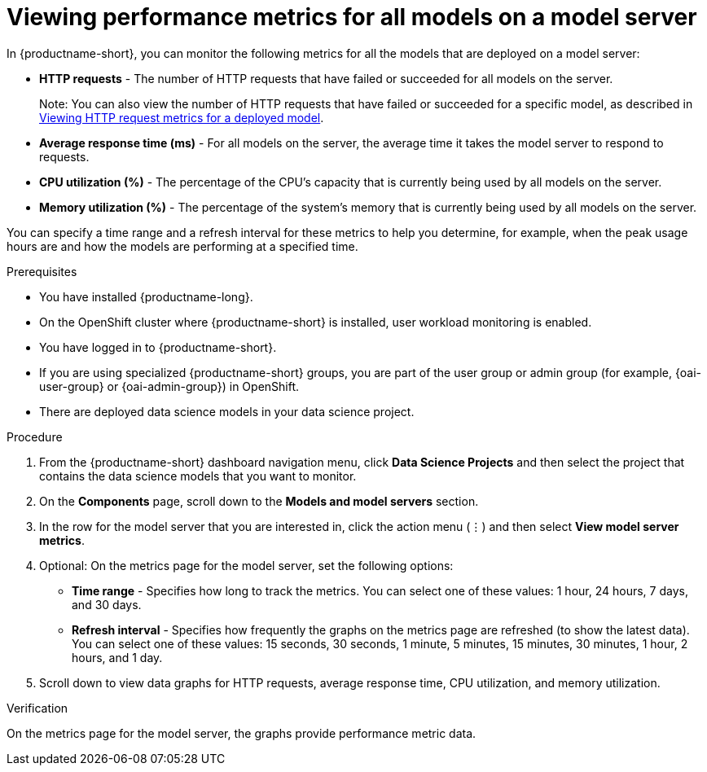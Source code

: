 :_module-type: PROCEDURE

[id="viewing-performance-metrics-for-model-server_{context}"]
= Viewing performance metrics for all models on a model server

[role='_abstract']

In {productname-short}, you can monitor the following metrics for all the models that are deployed on a model server:

* *HTTP requests* - The number of HTTP requests that have failed or succeeded for all models on the server.
+ 
Note: You can also view the number of HTTP requests that have failed or succeeded for a specific model, as described in xref:viewing-http-request-metrics-for-a-deployed-model[Viewing HTTP request metrics for a deployed model].
* *Average response time (ms)* - For all models on the server, the average time it takes the model server to respond to requests. 
* *CPU utilization (%)* - The percentage of the CPU's capacity that is currently being used by all models on the server.
* *Memory utilization (%)* - The percentage of the system's memory that is currently being used by all models on the server.

You can specify a time range and a refresh interval for these metrics to help you determine, for example, when the peak usage hours are and how the models are performing at a specified time.

.Prerequisites
* You have installed {productname-long}.

* On the OpenShift cluster where {productname-short} is installed, user workload monitoring is enabled.

* You have logged in to {productname-short}.
ifndef::upstream[]
* If you are using specialized {productname-short} groups, you are part of the user group or admin group (for example, {oai-user-group} or {oai-admin-group}) in OpenShift.
endif::[]
ifdef::upstream[]
* If you are using specialized {productname-short} groups, you are part of the user group or admin group (for example, {odh-user-group} or {odh-admin-group}) in OpenShift.
endif::[]
* There are deployed data science models in your data science project.

.Procedure 

. From the {productname-short} dashboard navigation menu, click *Data Science Projects* and then select the project that contains the data science models that you want to monitor.

. On the *Components* page, scroll down to the *Models and model servers* section.

. In the row for the model server that you are interested in, click the action menu (&#8942;) and then select *View model server metrics*.

. Optional: On the metrics page for the model server, set the following options:

** *Time range* - Specifies how long to track the metrics. You can select one of these values: 1 hour, 24 hours, 7 days, and 30 days.

** *Refresh interval* - Specifies how frequently the graphs on the metrics page are refreshed (to show the latest data). You can select one of these values: 15 seconds, 30 seconds, 1 minute, 5 minutes, 15 minutes, 30 minutes, 1 hour, 2 hours, and 1 day.

. Scroll down to view data graphs for HTTP requests, average response time, CPU utilization, and memory utilization.

.Verification

On the metrics page for the model server, the graphs provide performance metric data. 

//.See also
//Viewing HTTP request metrics for a deployed model


